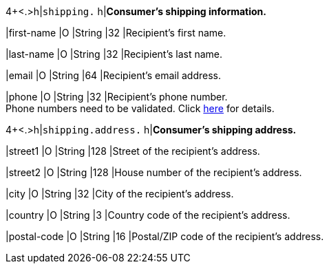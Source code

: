 4+<.>h|``shipping.`` 
h|**Consumer's shipping information.**

|first-name 
|O 
|String
|32 
|Recipient's first name.  

|last-name 
|O 
|String
|32 
|Recipient's last name. 

|email 
|O 
|String
|64 
|Recipient's email address. 	

|phone 
|O 
|String
|32 
|Recipient's phone number.  +
Phone numbers need to be validated. Click <<Klarnav2_phoneNumberValidation, here>> for details.

4+<.>h|``shipping.address.``
h|**Consumer's shipping address.**

|street1 
|O 
|String
|128 
|Street of the recipient's address.

|street2 
|O 
|String
|128 
|House number of the recipient's address.	 

|city 
|O 
|String
|32 
|City of the recipient's address.

|country 
|O
|String
|3 
|Country code of the recipient's address.

|postal-code 
|O  
|String
|16 
|Postal/ZIP code of the recipient's address.
